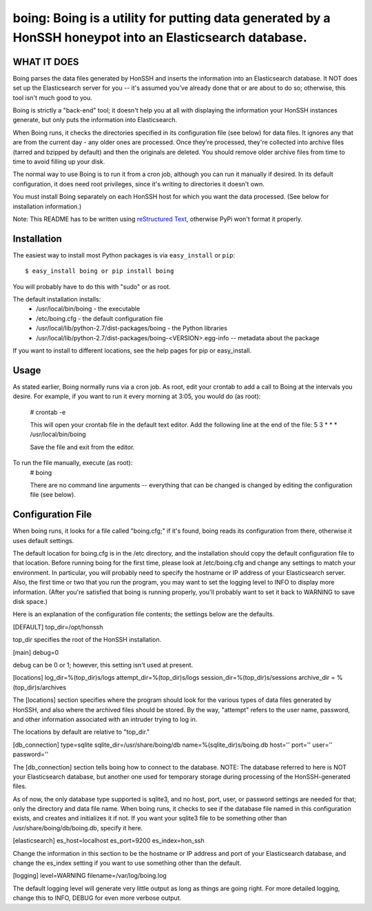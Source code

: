 ==================================================================
boing: Boing is a utility for putting data generated by a HonSSH honeypot into an Elasticsearch database.
==================================================================

WHAT IT DOES
------------
Boing parses the data files generated by HonSSH and inserts the information into an Elasticsearch
database. It NOT does set up the Elasticsearch server for you -- it's assumed you've already done that
or are about to do so; otherwise, this tool isn't much good to you.

Boing is strictly a "back-end" tool; it doesn't help you at all with displaying the information your
HonSSH instances generate, but only puts the information into Elasticsearch. 

When Boing runs, it checks the directories specified in its configuration file (see below) for
data files. It ignores any that are from the current day - any older ones are processed. Once
they're processed, they're collected into archive files (tarred and bzipped by default) and then
the originals are deleted. You should remove older archive files from time to time to avoid filling
up your disk.

The normal way to use Boing is to run it from a cron job, although you can run it manually if desired. In
its default configuration, it does need root privileges, since it's writing to directories it doesn't own.

You must install Boing separately on each HonSSH host for which you want the data processed. (See
below for installation information.) 


Note: This README has to be written using `reStructured Text <http://docutils.sourceforge.net/rst.html>`_, otherwise PyPi won't format it properly.

Installation
------------

The easiest way to install most Python packages is via ``easy_install`` or ``pip``::

    $ easy_install boing or pip install boing
    
You will probably have to do this with "sudo" or as root.

The default installation installs:
	* /usr/local/bin/boing	- the executable
	* /etc/boing.cfg		- the default configuration file
	* /usr/local/lib/python-2.7/dist-packages/boing 	- the Python libraries
	* /usr/local/lib/python-2.7/dist-packages/boing-<VERSION>.egg-info -- metadata about the package

If you want to install to different locations, see the help pages for pip or easy_install.

Usage
-----

As stated earlier, Boing normally runs via a cron job. As root, edit your crontab to add
a call to Boing at the intervals you desire. For example, if you want to run it every
morning at 3:05, you would do (as root):
	# crontab -e
	
	This will open your crontab file in the default text editor. Add the following line at
	the end of the file:
	5 3 * * * /usr/local/bin/boing
	
	Save the file and exit from the editor.
	
To run the file manually, execute (as root):
	 # boing
	 
	 There are no command line arguments -- everything that can be changed is changed by
	 editing the configuration file (see below).

Configuration File
------------------

When boing runs, it looks for a file called "boing.cfg;" if it's found, boing reads its configuration from there,
otherwise it uses default settings.

The default location for boing.cfg is in the /etc directory, and the installation should copy the
default configuration file to that location. Before running boing for the first time, please look
at /etc/boing.cfg and change any settings to match your environment. In particular, you will probably need
to specify the hostname or IP address of your Elasticsearch server. Also, the first time or two that
you run the program, you may want to set the logging level to INFO to display more information. (After
you're satisfied that boing is running properly, you'll probably want to set it back to WARNING to save
disk space.)

Here is an explanation of the configuration file contents; the settings below
are the defaults.

[DEFAULT]
top_dir=/opt/honssh

top_dir specifies the root of the HonSSH installation. 


[main]
debug=0

debug can be 0 or 1; however, this setting isn't used at present.

[locations]
log_dir=%(top_dir)s/logs
attempt_dir=%(top_dir)s/logs
session_dir=%(top_dir)s/sessions
archive_dir = %(top_dir)s/archives

The [locations] section specifies where the program should look for the various types
of data files generated by HonSSH, and also where the archived files should be stored.
By the way, "attempt" refers to the user name, password, and other information associated
with an intruder trying to log in.

The locations by default are relative to "top_dir."


[db_connection]
type=sqlite
sqlite_dir=/usr/share/boing/db
name=%(sqlite_dir)s/boing.db
host=''
port=''
user=''
password=''

The [db_connection] section tells boing how to connect to the database. NOTE: The database
referred to here is NOT your Elasticsearch database, but another one used for temporary
storage during processing of the HonSSH-generated files.

As of now, the only database type supported is sqlite3, and no host, port, user, or
password settings are needed for that; only the directory and data file name. When
boing runs, it checks to see if the database file named in this configuration exists,
and creates and initializes it if not. If you want your sqlite3 file to be something
other than /usr/share/boing/db/boing.db, specify it here.


[elasticsearch]
es_host=localhost
es_port=9200
es_index=hon_ssh

Change the information in this section to be the hostname or IP address and port of your
Elasticsearch database, and change the es_index setting if you want to use something
other than the default.

[logging]
level=WARNING
filename=/var/log/boing.log

The default logging level will generate very little output as long as things are going right.
For more detailed logging, change this to INFO, DEBUG for even more verbose output.
